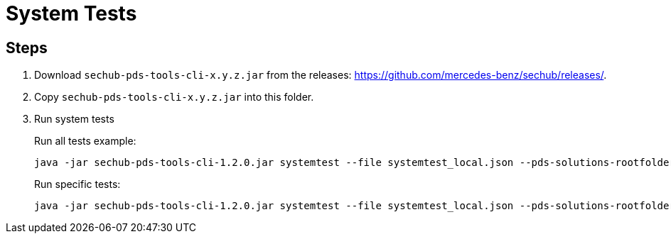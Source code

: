 // SPDX-License-Identifier: MIT
= System Tests

== Steps

. Download `sechub-pds-tools-cli-x.y.z.jar` from the releases: https://github.com/mercedes-benz/sechub/releases/.
. Copy `sechub-pds-tools-cli-x.y.z.jar` into this folder.
. Run system tests
+
Run all tests example:
+
----
java -jar sechub-pds-tools-cli-1.2.0.jar systemtest --file systemtest_local.json --pds-solutions-rootfolder ../../ --sechub-solution-rootfolder ../../../sechub-solution
----
+
Run specific tests:
+
----
java -jar sechub-pds-tools-cli-1.2.0.jar systemtest --file systemtest_local.json --pds-solutions-rootfolder ../../ --sechub-solution-rootfolder ../../../sechub-solution --run-tests wrongsecrets
----



